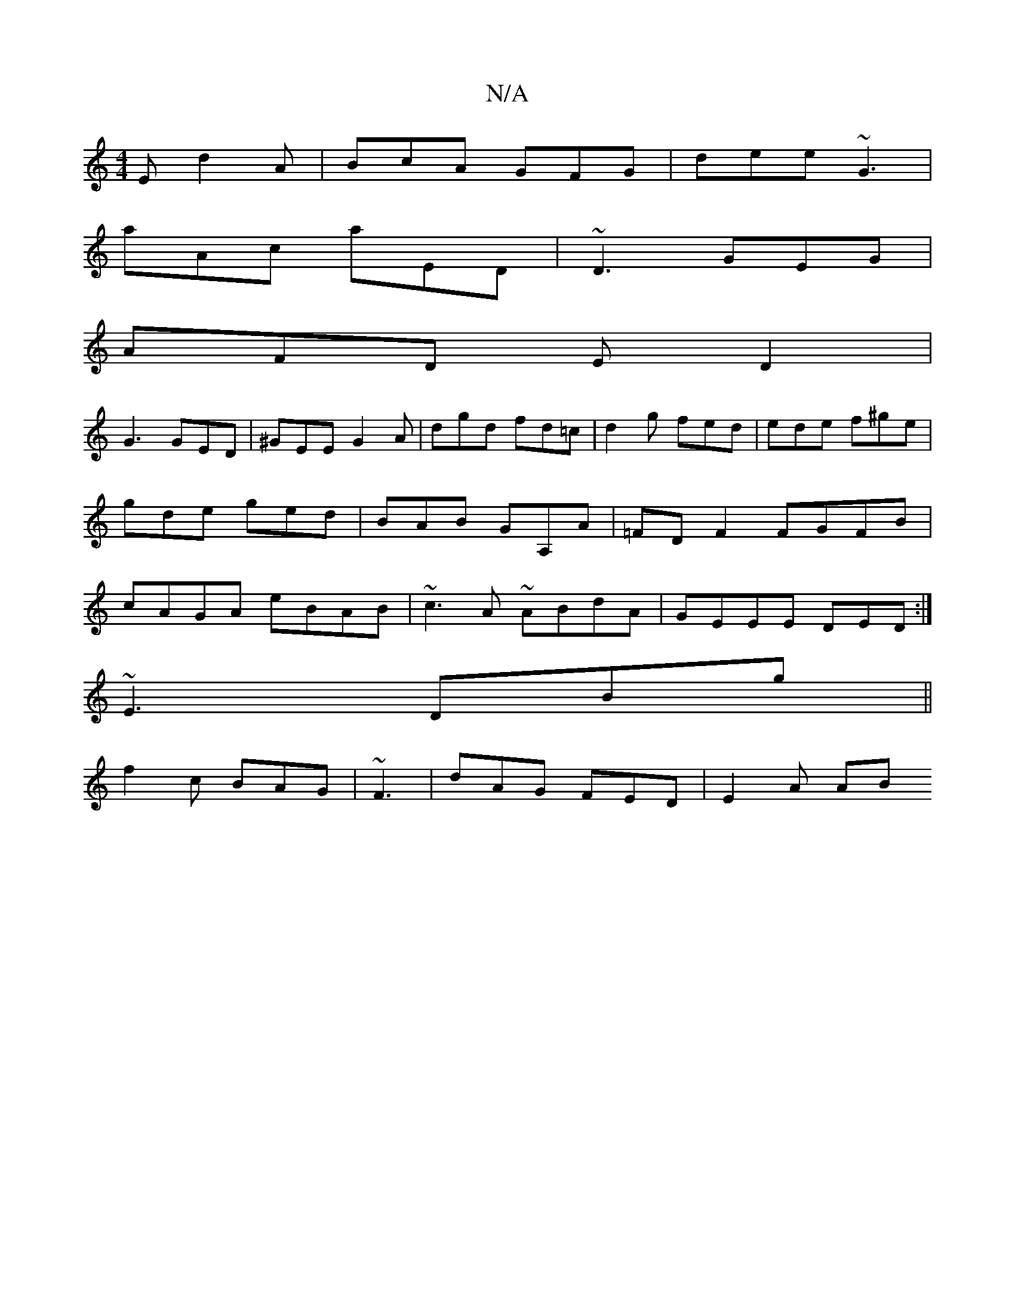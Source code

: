 X:1
T:N/A
M:4/4
R:N/A
K:Cmajor
E d2A|BcA GFG|dee ~G3|
aAc aED|~D3 GEG|
AFD ED2|
G3 GED|^GEE G2A | dgd fd=c | d2 g fed | ede f^ge | gde ged | BAB GA,A|=FDF2 FGFB|cAGA eBAB|~c3A ~ABdA| GEEE DED :|
~E3 DBg||
f2c BAG|~F3|dAG FED|E2A AB